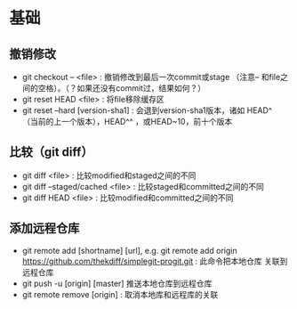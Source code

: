 * 基础
** 撤销修改
+ git checkout -- <file> : 撤销修改到最后一次commit或stage
 （注意-- 和file之间的空格）。（？如果还没有commit过，结果如何？）
+ git reset HEAD <file> : 将file移除缓存区
+ git reset --hard [version-sha1] : 会退到version-sha1版本，诸如
  HEAD^ （当前的上一个版本），HEAD^^ ，或HEAD~10，前十个版本

** 比较（git diff）
+ git diff <file> : 比较modified和staged之间的不同
+ git diff --staged/cached <file> : 比较staged和committed之间的不同
+ git diff HEAD <file> : 比较modified和committed之间的不同

** 添加远程仓库
+ git remote add [shortname] [url], e.g. git remote add origin 
  https://github.com/thekdiff/simplegit-progit.git : 此命令把本地仓库
  关联到远程仓库
+ git push -u [origin] [master] 推送本地仓库到远程仓库
+ git remote remove [origin] : 取消本地库和远程库的关联
